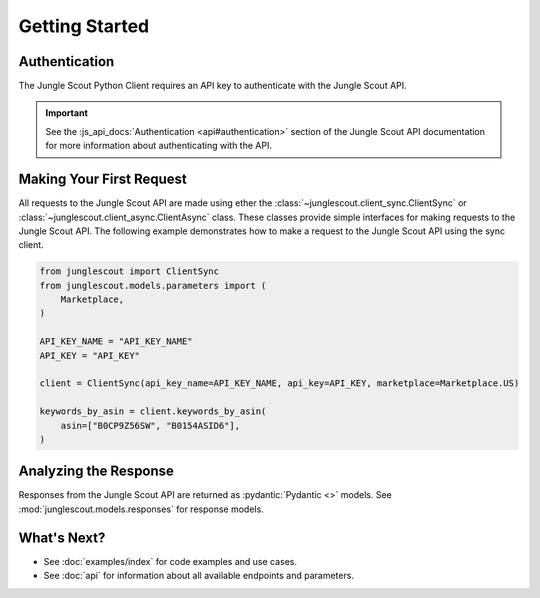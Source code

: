 ===============
Getting Started
===============

Authentication
==============

The Jungle Scout Python Client requires an API key to authenticate with the Jungle Scout API.

.. important::
    See the :js_api_docs:`Authentication <api#authentication>` section of the Jungle Scout API documentation
    for more information about authenticating with the API.

Making Your First Request
=========================

All requests to the Jungle Scout API are made using ether the :class:`~junglescout.client_sync.ClientSync` or
:class:`~junglescout.client_async.ClientAsync` class. These classes provide simple interfaces for making requests to the
Jungle Scout API. The following example demonstrates how to make a request to the Jungle Scout API using the
sync client.

.. code-block:: python

    from junglescout import ClientSync
    from junglescout.models.parameters import (
        Marketplace,
    )

    API_KEY_NAME = "API_KEY_NAME"
    API_KEY = "API_KEY"

    client = ClientSync(api_key_name=API_KEY_NAME, api_key=API_KEY, marketplace=Marketplace.US)

    keywords_by_asin = client.keywords_by_asin(
        asin=["B0CP9Z56SW", "B0154ASID6"],
    )

Analyzing the Response
======================

Responses from the Jungle Scout API are returned as :pydantic:`Pydantic <>` models. See
:mod:`junglescout.models.responses` for response models.

What's Next?
============

- See :doc:`examples/index` for code examples and use cases.
- See :doc:`api` for information about all available endpoints and parameters.
